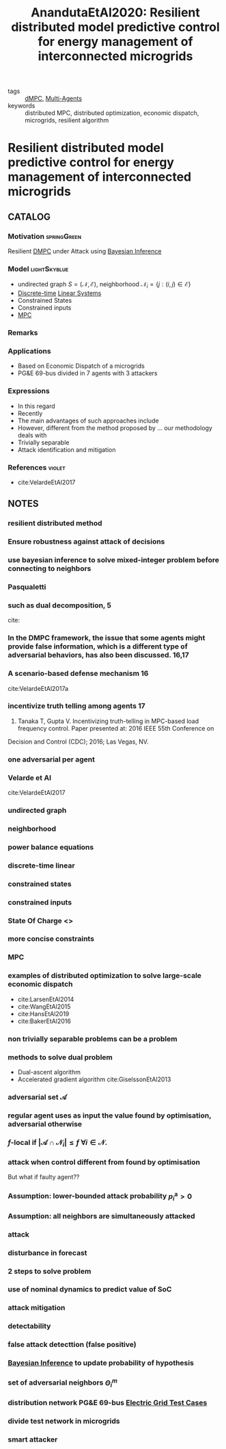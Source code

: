 #+TITLE: AnandutaEtAl2020: Resilient distributed model predictive control for energy management of interconnected microgrids
#+ROAM_KEY: cite:AnandutaEtAl2020.pdf
#+ROAM_TAGS: article

- tags :: [[file:20200709101933-dmpc.org][dMPC]], [[file:20200908140517-multi_agents.org][Multi-Agents]]
- keywords :: distributed MPC, distributed optimization, economic dispatch, microgrids, resilient algorithm


* Resilient distributed model predictive control for energy management of interconnected microgrids
  :PROPERTIES:
  :Custom_ID: AnandutaEtAl2020.pdf
  :URL: https://onlinelibrary.wiley.com/doi/abs/10.1002/oca.2534
  :AUTHOR: Ananduta, W., Maestre, J. M., Ocampo-Martinez, C., & Ishii, H.
  :NOTER_DOCUMENT: ../../docsThese/bibliography/AnandutaEtAl2020.pdf
  :NOTER_PAGE:
  :END:

** CATALOG

*** Motivation :springGreen:
Resilient [[file:20200709101933-dmpc.org][DMPC]] under Attack using [[file:20200813155010-bayesian_inference.org][Bayesian Inference]]
*** Model :lightSkyblue:
- undirected graph $S=(\mathcal{N}, \mathcal{E})$, neighborhood $\mathcal{N}_{i}=\{j:(i, j) \in \mathcal{E}\}$
- [[file:20200504113008-discrete_time_systems.org][Discrete-time]] [[file:20200716170441-linear_system.org][Linear Systems]]
- Constrained States
- Constrained inputs
- [[file:20200709101720-mpc.org][MPC]]
*** Remarks
*** Applications
- Based on Economic Dispatch of a microgrids
- PG&E 69-bus divided in 7 agents with 3 attackers
*** Expressions
- In this regard
- Recently
- The main advantages of such approaches include
- However, different from the method proposed by ... our methodology deals with
- Trivially separable
- Attack identification and mitigation
*** References :violet:
- cite:VelardeEtAl2017
** NOTES

*** resilient distributed method
:PROPERTIES:
:NOTER_PAGE: [[pdf:~/docsThese/bibliography/inandutaEtAl2020.pdf::1++0.00;;annot-1-4]]
:ID:       ../../docsThese/bibliography/AnandutaEtAl2020.pdf-annot-1-4
:END:

*** Ensure robustness against attack of decisions
:PROPERTIES:
:NOTER_PAGE: [[pdf:~/docsThese/bibliography/AnandutaEtAl2020.pdf::1++0.00;;annot-1-5]]
:ID:       ../../docsThese/bibliography/AnandutaEtAl2020.pdf-annot-1-5
:END:

*** use bayesian inference to solve mixed-integer problem before connecting to neighbors
:PROPERTIES:
:NOTER_PAGE: [[pdf:~/docsThese/bibliography/AnandutaEtAl2020.pdf::1++0.00;;annot-1-6]]
:ID:       ../../docsThese/bibliography/AnandutaEtAl2020.pdf-annot-1-6
:END:

*** Pasqualetti
:PROPERTIES:
:NOTER_PAGE: [[pdf:~/docsThese/bibliography/AnandutaEtAl2020.pdf::2++0.12;;annot-2-0]]
:ID:       ../../docsThese/bibliography/AnandutaEtAl2020.pdf-annot-2-0
:END:

*** such as dual decomposition, 5
:PROPERTIES:
:NOTER_PAGE: [[pdf:~/docsThese/bibliography/AnandutaEtAl2020.pdf::2++0.71;;annot-2-1]]
:ID:       ../../docsThese/bibliography/AnandutaEtAl2020.pdf-annot-2-1
:END:
cite:

*** In the DMPC framework, the issue that some agents might provide false information, which is a different type of adversarial behaviors, has also been discussed. 16,17
:PROPERTIES:
:NOTER_PAGE: [[pdf:~/docsThese/bibliography/AnandutaEtAl2020.pdf::2++9.56;;annot-2-2]]
:ID:       ../../docsThese/bibliography/AnandutaEtAl2020.pdf-annot-2-2
:END:

*** A scenario-based defense mechanism 16
:PROPERTIES:
:NOTER_PAGE: [[pdf:~/docsThese/bibliography/AnandutaEtAl2020.pdf::2++9.56;;annot-2-3]]
:ID:       ../../docsThese/bibliography/AnandutaEtAl2020.pdf-annot-2-3
:END:
cite:VelardeEtAl2017a

*** incentivize truth telling among agents 17
:PROPERTIES:
:NOTER_PAGE: [[pdf:~/docsThese/bibliography/AnandutaEtAl2020.pdf::2++9.91;;annot-2-4]]
:ID:       ../../docsThese/bibliography/AnandutaEtAl2020.pdf-annot-2-4
:END:
17. Tanaka T, Gupta V. Incentivizing truth-telling in MPC-based load frequency control. Paper presented at: 2016 IEEE 55th Conference on
Decision and Control (CDC); 2016; Las Vegas, NV.

*** one adversarial per agent
:PROPERTIES:
:NOTER_PAGE: [[pdf:~/docsThese/bibliography/AnandutaEtAl2020.pdf::3++0.00;;annot-3-0]]
:ID:       ../../docsThese/bibliography/AnandutaEtAl2020.pdf-annot-3-0
:END:

*** Velarde et Al
:PROPERTIES:
:NOTER_PAGE: [[pdf:~/docsThese/bibliography/AnandutaEtAl2020.pdf::3++0.07;;annot-3-1]]
:ID:       ../../docsThese/bibliography/AnandutaEtAl2020.pdf-annot-3-1
:END:

cite:VelardeEtAl2017

*** undirected graph
:PROPERTIES:
:NOTER_PAGE: [[pdf:~/docsThese/bibliography/AnandutaEtAl2020.pdf::3++0.19;;annot-3-2]]
:ID:       ../../docsThese/bibliography/AnandutaEtAl2020.pdf-annot-3-2
:END:

*** neighborhood
:PROPERTIES:
:NOTER_PAGE: [[pdf:~/docsThese/bibliography/AnandutaEtAl2020.pdf::3++0.19;;annot-3-3]]
:ID:       ../../docsThese/bibliography/AnandutaEtAl2020.pdf-annot-3-3
:END:

*** power balance equations
:PROPERTIES:
:NOTER_PAGE: [[pdf:~/docsThese/bibliography/AnandutaEtAl2020.pdf::4++0.00;;annot-4-1]]
:ID:       ../../docsThese/bibliography/AnandutaEtAl2020.pdf-annot-4-1
:END:
\begin{equation}
\begin{aligned}
&\rho_{i, k}^{\mathrm{d}}-\rho_{i, k}^{\mathrm{st}}-\rho_{i, k}^{\mathrm{g}}-\rho_{i k}^{\mathrm{im}}-\sum_{j \in N_{i}} \rho_{j i, k}^{\mathrm{t}}=0\\
&\rho_{i j, k}^{\mathrm{t}}+\rho_{j i k}^{\mathrm{t}}=0, \quad \forall j \in \mathcal{N}_{i}
\end{aligned}}
\end{equation}

*** discrete-time linear
:PROPERTIES:
:NOTER_PAGE: [[pdf:~/docsThese/bibliography/AnandutaEtAl2020.pdf::4++0.19;;annot-4-2]]
:ID:       ../../docsThese/bibliography/AnandutaEtAl2020.pdf-annot-4-2
:END:

*** constrained states
:PROPERTIES:
:NOTER_PAGE: [[pdf:~/docsThese/bibliography/AnandutaEtAl2020.pdf::4++0.19;;annot-4-3]]
:ID:       ../../docsThese/bibliography/AnandutaEtAl2020.pdf-annot-4-3
:END:

*** constrained inputs
:PROPERTIES:
:NOTER_PAGE: [[pdf:~/docsThese/bibliography/AnandutaEtAl2020.pdf::4++0.19;;annot-4-4]]
:ID:       ../../docsThese/bibliography/AnandutaEtAl2020.pdf-annot-4-4
:END:

*** State Of Charge <<<SoC>>>
:PROPERTIES:
:NOTER_PAGE: [[pdf:~/docsThese/bibliography/AnandutaEtAl2020.pdf::4++0.28;;annot-4-5]]
:ID:       ../../docsThese/bibliography/AnandutaEtAl2020.pdf-annot-4-5
:END:


*** more concise constraints
:PROPERTIES:
:NOTER_PAGE: [[pdf:~/docsThese/bibliography/AnandutaEtAl2020.pdf::5++0.00;;annot-5-0]]
:ID:       ../../docsThese/bibliography/AnandutaEtAl2020.pdf-annot-5-0
:END:

*** MPC
:PROPERTIES:
:NOTER_PAGE: [[pdf:~/docsThese/bibliography/AnandutaEtAl2020.pdf::5++0.19;;annot-5-1]]
:ID:       ../../docsThese/bibliography/AnandutaEtAl2020.pdf-annot-5-1
:END:

*** examples of distributed optimization to solve large-scale economic dispatch
:PROPERTIES:
:NOTER_PAGE: [[pdf:~/docsThese/bibliography/AnandutaEtAl2020.pdf::6++0.00;;annot-6-0]]
:ID:       ../../docsThese/bibliography/AnandutaEtAl2020.pdf-annot-6-0
:END:
- cite:LarsenEtAl2014
- cite:WangEtAl2015
- cite:HansEtAl2019
- cite:BakerEtAl2016

*** non trivially separable problems can be a problem
:PROPERTIES:
:NOTER_PAGE: [[pdf:~/docsThese/bibliography/AnandutaEtAl2020.pdf::6++0.00;;annot-6-1]]
:ID:       ../../docsThese/bibliography/AnandutaEtAl2020.pdf-annot-6-1
:END:

*** methods to solve dual problem
:PROPERTIES:
:NOTER_PAGE: [[pdf:~/docsThese/bibliography/AnandutaEtAl2020.pdf::6++0.00;;annot-6-2]]
:ID:       ../../docsThese/bibliography/AnandutaEtAl2020.pdf-annot-6-2
:END:
- Dual-ascent algorithm
- Accelerated gradient algorithm
 cite:GiselssonEtAl2013

*** adversarial set $\mathcal{A}$
:PROPERTIES:
:NOTER_PAGE: [[pdf:~/docsThese/bibliography/AnandutaEtAl2020.pdf::7++0.11;;annot-7-2]]
:ID:       ../../docsThese/bibliography/AnandutaEtAl2020.pdf-annot-7-2
:END:


*** regular agent uses as input the value found by optimisation, adversarial otherwise
:PROPERTIES:
:NOTER_PAGE: [[pdf:~/docsThese/bibliography/AnandutaEtAl2020.pdf::7++0.17;;annot-7-0]]
:ID:       ../../docsThese/bibliography/AnandutaEtAl2020.pdf-annot-7-0
:END:

*** $f$-local if $\left|\mathcal{A} \cap \mathcal{N}_{i}\right| \leq f$ $\forall i \in \mathcal{N}$.
:PROPERTIES:
:NOTER_PAGE: [[pdf:~/docsThese/bibliography/AnandutaEtAl2020.pdf::7++0.17;;annot-7-1]]
:ID:       ../../docsThese/bibliography/AnandutaEtAl2020.pdf-annot-7-1
:END:

*** attack when control different from found by optimisation
:PROPERTIES:
:NOTER_PAGE: [[pdf:~/docsThese/bibliography/AnandutaEtAl2020.pdf::7++0.28;;annot-7-3]]
:ID:       ../../docsThese/bibliography/AnandutaEtAl2020.pdf-annot-7-3
:END:
But what if faulty agent??

*** Assumption: lower-bounded attack probability $p_{i}^{\mathrm{a}}>0$
:PROPERTIES:
:NOTER_PAGE: [[pdf:~/docsThese/bibliography/AnandutaEtAl2020.pdf::7++0.28;;annot-7-4]]
:ID:       ../../docsThese/bibliography/AnandutaEtAl2020.pdf-annot-7-4
:END:

*** Assumption: all neighbors are simultaneously attacked
:PROPERTIES:
:NOTER_PAGE: [[pdf:~/docsThese/bibliography/AnandutaEtAl2020.pdf::7++0.35;;annot-7-5]]
:ID:       ../../docsThese/bibliography/AnandutaEtAl2020.pdf-annot-7-5
:END:

*** attack
:PROPERTIES:
:NOTER_PAGE: [[pdf:~/docsThese/bibliography/AnandutaEtAl2020.pdf::8++0.12;;annot-8-2]]
:ID:       ../../docsThese/bibliography/AnandutaEtAl2020.pdf-annot-8-2
:END:


*** disturbance in forecast
:PROPERTIES:
:NOTER_PAGE: [[pdf:~/docsThese/bibliography/AnandutaEtAl2020.pdf::8++0.17;;annot-8-1]]
:ID:       ../../docsThese/bibliography/AnandutaEtAl2020.pdf-annot-8-1
:END:

*** 2 steps to solve problem
:PROPERTIES:
:NOTER_PAGE: [[pdf:~/docsThese/bibliography/AnandutaEtAl2020.pdf::9++0.00;;annot-9-0]]
:ID:       ../../docsThese/bibliography/AnandutaEtAl2020.pdf-annot-9-0
:END:

*** use of nominal dynamics to predict value of SoC
:PROPERTIES:
:NOTER_PAGE: [[pdf:~/docsThese/bibliography/AnandutaEtAl2020.pdf::10++0.19;;annot-10-1]]
:ID:       ../../docsThese/bibliography/AnandutaEtAl2020.pdf-annot-10-1
:END:


*** attack mitigation
:PROPERTIES:
:NOTER_PAGE: [[pdf:~/docsThese/bibliography/AnandutaEtAl2020.pdf::10++0.28;;annot-10-0]]
:ID:       ../../docsThese/bibliography/AnandutaEtAl2020.pdf-annot-10-0
:END:

*** detectability
:PROPERTIES:
:NOTER_PAGE: [[pdf:~/docsThese/bibliography/AnandutaEtAl2020.pdf::11++0.00;;annot-11-0]]
:ID:       ../../docsThese/bibliography/AnandutaEtAl2020.pdf-annot-11-0
:END:

*** false attack detecttion (false positive)
:PROPERTIES:
:NOTER_PAGE: [[pdf:~/docsThese/bibliography/AnandutaEtAl2020.pdf::11++0.00;;annot-11-1]]
:ID:       ../../docsThese/bibliography/AnandutaEtAl2020.pdf-annot-11-1
:END:

*** [[file:20200813155010-bayesian_inference.org][Bayesian Inference]] to update probability of hypothesis
:PROPERTIES:
:NOTER_PAGE: [[pdf:~/docsThese/bibliography/AnandutaEtAl2020.pdf::12++0.00;;annot-12-0]]
:ID:       ../../docsThese/bibliography/AnandutaEtAl2020.pdf-annot-12-0
:END:

*** set of adversarial neighbors $\Theta_i^m$
:PROPERTIES:
:NOTER_PAGE: [[pdf:~/docsThese/bibliography/AnandutaEtAl2020.pdf::12++0.00;;annot-12-1]]
:ID:       ../../docsThese/bibliography/AnandutaEtAl2020.pdf-annot-12-1
:END:

*** distribution network PG&E 69-bus [[file:20200813161636-electric_grid_test_cases.org][Electric Grid Test Cases]]
:PROPERTIES:
:NOTER_PAGE: [[pdf:~/docsThese/bibliography/AnandutaEtAl2020.pdf::18++0.49;;annot-18-0]]
:ID:       ../../docsThese/bibliography/AnandutaEtAl2020.pdf-annot-18-0
:END:

*** divide test network in microgrids
:PROPERTIES:
:NOTER_PAGE: [[pdf:~/docsThese/bibliography/AnandutaEtAl2020.pdf::19++0.00;;annot-19-1]]
:ID:       ../../docsThese/bibliography/AnandutaEtAl2020.pdf-annot-19-1
:END:

*** smart attacker
:PROPERTIES:
:NOTER_PAGE: [[pdf:~/docsThese/bibliography/AnandutaEtAl2020.pdf::22++0.00;;annot-22-4]]
:ID:       ../../docsThese/bibliography/AnandutaEtAl2020.pdf-annot-22-4
:END:
